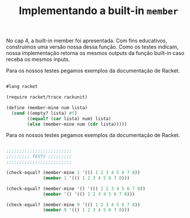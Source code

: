 #+Title: Implementando a built-in =member=

No cap 4, a built-in member foi apresentada. Com fins educativos, construímos uma versão nossa dessa função.
Como os testes indicam, nossa implementação retorna os mesmos outputs da função built-in caso receba os mesmos inputs. 

Para os nossos testes pegamos exemplos da documentação de Racket.

#+BEGIN_SRC scheme

#lang racket

(require racket/trace rackunit)

(define (member-mine num lista)
  (cond ((empty? lista) #f)
        ((equal? (car lista) num) lista)       
        (else (member-mine num (cdr lista)))))
#+END_SRC

Para os nossos testes pegamos exemplos da documentação de Racket.

#+BEGIN_SRC scheme

;;;;;;;;;;;;;;;;;;;;;;;;;
;;;;;;;;; TESTS ;;;;;;;;;
;;;;;;;;;;;;;;;;;;;;;;;;;

(check-equal? (member-mine 1 '(() 1 2 3 4 5 6 7 8))
              (member 1 '(() 1 2 3 4 5 6 7 8)))

(check-equal? (member-mine '() '(() 1 2 3 4 5 6 7 8))
              (member '() '(() 1 2 3 4 5 6 7 8)))

(check-equal? (member-mine 9 '(() 1 2 3 4 5 6 7 8))
              (member 9 '(() 1 2 3 4 5 6 7 8)))
              
        #+END_SRC
